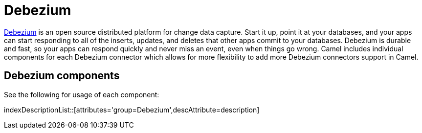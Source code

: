 [[Azure-CamelComponentsforDebeziumConnectors]]
= Camel Components for Debezium Connectors
//THIS FILE IS COPIED: EDIT THE SOURCE FILE:
:page-source: components/camel-debezium-mysql/src/main/docs/debezium-summary.adoc
//attributes written by hand, not generated
:docTitle: Debezium

https://debezium.io/[Debezium] is an open source distributed platform for change data capture. Start it up, point it at your databases, and your apps can start responding to all of the inserts, updates, and deletes that other apps commit to your databases. 
Debezium is durable and fast, so your apps can respond quickly and never miss an event, even when things go wrong.
Camel includes individual components for each Debezium connector which allows for more flexibility to add more Debezium connectors support in Camel.

== {docTitle} components

See the following for usage of each component:

indexDescriptionList::[attributes='group={docTitle}',descAttribute=description]